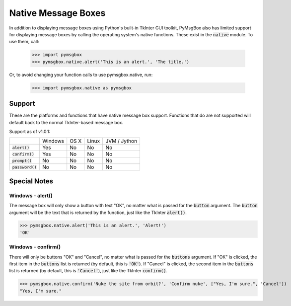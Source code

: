 .. default-role:: code
====================
Native Message Boxes
====================

In addition to displaying message boxes using Python's built-in TkInter GUI toolkit, PyMsgBox also has limited support for displaying message boxes by calling the operating system's native functions. These exist in the `native` module. To use them, call:

    >>> import pymsgbox
    >>> pymsgbox.native.alert('This is an alert.', 'The title.')

Or, to avoid changing your function calls to use pymsgbox.native, run:

    >>> import pymsgbox.native as pymsgbox

Support
=======

These are the platforms and functions that have native message box support. Functions that do are not supported will default back to the normal TkInter-based message box.

Support as of v1.0.1:

+-------------+---------+---------+---------+--------------+
|             | Windows | OS X    | Linux   | JVM / Jython |
+-------------+---------+---------+---------+--------------+
| `alert()`   | Yes     | No      | No      | No           |
+-------------+---------+---------+---------+--------------+
| `confirm()` | Yes     | No      | No      | No           |
+-------------+---------+---------+---------+--------------+
| `prompt()`  | No      | No      | No      | No           |
+-------------+---------+---------+---------+--------------+
|`password()` | No      | No      | No      | No           |
+-------------+---------+---------+---------+--------------+

Special Notes
=============

Windows - alert()
-----------------

The message box will only show a button with text "OK", no matter what is passed for the `button` argument. The `button` argument will be the text that is returned by the function, just like the TkInter `alert()`.

>>> pymsgbox.native.alert('This is an alert.', 'Alert!')
'OK'

.. image:: win32native_alert_example.png

Windows - confirm()
-------------------

There will only be buttons "OK" and "Cancel", no matter what is passed for the `buttons` argument. If "OK" is clicked, the first item in the `buttons` list is returned (by default, this is `'OK'`). If "Cancel" is clicked, the second item in the `buttons` list is returned (by default, this is `'Cancel'`), just like the TkInter `confirm()`.

>>> pymsgbox.native.confirm('Nuke the site from orbit?', 'Confirm nuke', ["Yes, I'm sure.", 'Cancel'])
"Yes, I'm sure."

.. image:: win32native_confirm_example.png

